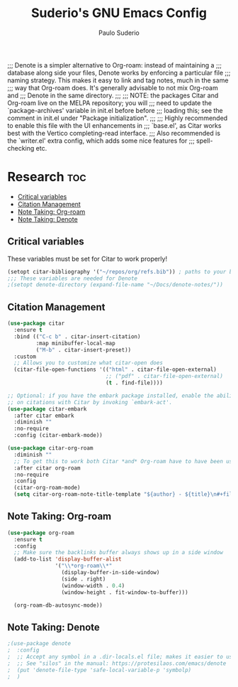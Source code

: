 #+title: Suderio's GNU Emacs Config
#+AUTHOR: Paulo Suderio
#+DESCRIPTION: Suderio's personal Emacs config.
#+STARTUP: showeverything
#+OPTIONS: toc:2
#+PROPERTY: header-args    :tangle yes

;;; Denote is a simpler alternative to Org-roam: instead of maintaining a
;;; database along side your files, Denote works by enforcing a particular file
;;; naming strategy. This makes it easy to link and tag notes, much in the same
;;; way that Org-roam does. It's generally advisable to not mix Org-roam and
;;; Denote in the same directory.
;;;
;;; NOTE: the packages Citar and Org-roam live on the MELPA repository; you will
;;; need to update the `package-archives' variable in init.el before before
;;; loading this; see the comment in init.el under "Package initialization".
;;;
;;; Highly recommended to enable this file with the UI enhancements in
;;; `base.el', as Citar works best with the Vertico completing-read interface.
;;; Also recommended is the `writer.el' extra config, which adds some nice features for
;;; spell-checking etc.

* Research :toc:
  - [[#critical-variables][Critical variables]]
  - [[#citation-management][Citation Management]]
  - [[#note-taking-org-roam][Note Taking: Org-roam]]
  - [[#note-taking-denote][Note Taking: Denote]]

** Critical variables
These variables must be set for Citar to work properly!
#+begin_src emacs-lisp 
(setopt citar-bibliography '("~/repos/org/refs.bib")) ; paths to your bibtex files
;;; These variables are needed for Denote
;(setopt denote-directory (expand-file-name "~/Docs/denote-notes/"))
#+end_src

** Citation Management
#+begin_src emacs-lisp
(use-package citar
  :ensure t
  :bind (("C-c b" . citar-insert-citation)
         :map minibuffer-local-map
         ("M-b" . citar-insert-preset))
  :custom
  ;; Allows you to customize what citar-open does
  (citar-file-open-functions '(("html" . citar-file-open-external)
                               ;; ("pdf" . citar-file-open-external)
                               (t . find-file))))

;; Optional: if you have the embark package installed, enable the ability to act
;; on citations with Citar by invoking `embark-act'.
(use-package citar-embark
  :after citar embark
  :diminish ""
  :no-require
  :config (citar-embark-mode))

(use-package citar-org-roam
  :diminish ""
  ;; To get this to work both Citar *and* Org-roam have to have been used
  :after citar org-roam
  :no-require
  :config
  (citar-org-roam-mode)
  (setq citar-org-roam-note-title-template "${author} - ${title}\n#+filetags: ${tags}"))
#+end_src

** Note Taking: Org-roam
#+begin_src emacs-lisp 
(use-package org-roam
  :ensure t
  :config
  ;; Make sure the backlinks buffer always shows up in a side window
  (add-to-list 'display-buffer-alist
               '("\\*org-roam\\*"
                 (display-buffer-in-side-window)
                 (side . right)
                 (window-width . 0.4)
                 (window-height . fit-window-to-buffer)))

  (org-roam-db-autosync-mode))

#+end_src
** Note Taking: Denote
#+begin_src emacs-lisp
;(use-package denote
;  :config
;  ;; Accept any symbol in a .dir-locals.el file; makes it easier to use silos.
;  ;; See "silos" in the manual: https://protesilaos.com/emacs/denote
;  (put 'denote-file-type 'safe-local-variable-p 'symbolp)
;  )
#+end_src
